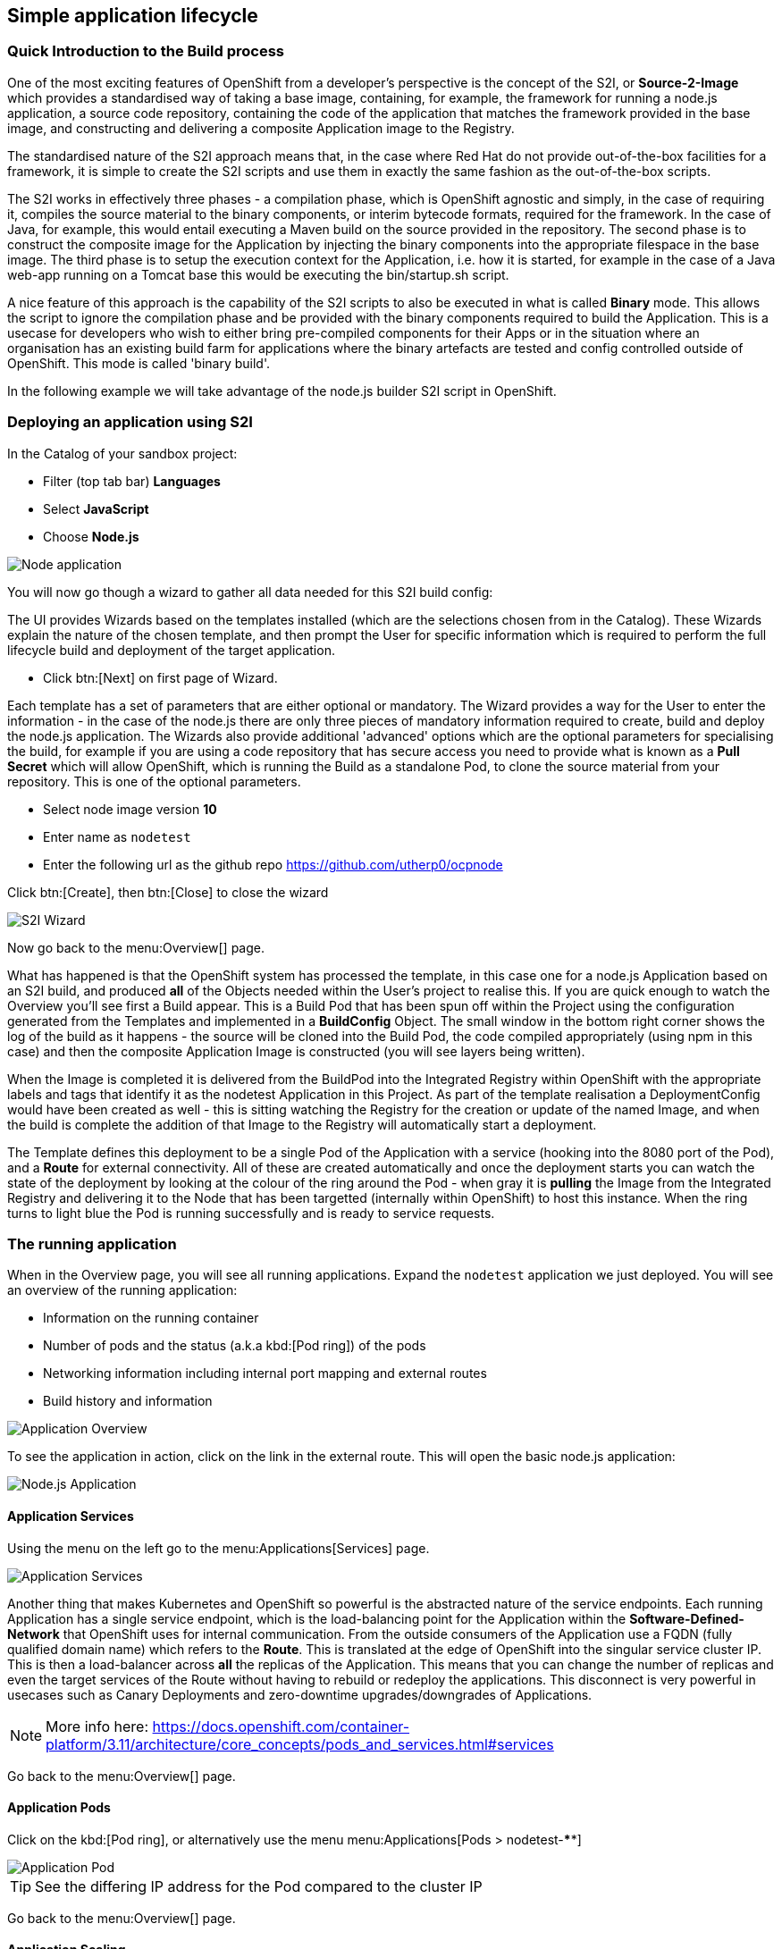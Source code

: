 [[lifecycle]]
== Simple application lifecycle

=== Quick Introduction to the Build process
One of the most exciting features of OpenShift from a developer's perspective is the concept of the S2I, or *Source-2-Image* 
which provides a standardised way of taking a base image, containing, for example, the framework for running a node.js application, 
a source code repository, containing the code of the application that matches the framework provided in the base image, and constructing 
and delivering a composite Application image to the Registry. 

The standardised nature of the S2I approach means that, in the case where Red Hat do not provide out-of-the-box facilities for 
a framework, it is simple to create the S2I scripts and use them in exactly the same fashion as the out-of-the-box scripts.

The S2I works in effectively three phases - a compilation phase, which is OpenShift agnostic and simply, in the case of requiring it, 
compiles the source material to the binary components, or interim bytecode formats, required for the framework. In the case of Java, for example, 
this would entail executing a Maven build on the source provided in the repository. The second phase is to construct the composite
image for the Application by injecting the binary components into the appropriate filespace in the base image. The third phase is to setup 
the execution context for the Application, i.e. how it is started, for example in the case of a Java web-app running on a Tomcat base 
this would be executing the bin/startup.sh script.

A nice feature of this approach is the capability of the S2I scripts to also be executed in what is called *Binary* mode. This allows the 
script to ignore the compilation phase and be provided with the binary components required to build the Application. This is a usecase for 
developers who wish to either bring pre-compiled components for their Apps or in the situation where an organisation has an existing 
build farm for applications where the binary artefacts are tested and config controlled outside of OpenShift. This mode is called 'binary build'.

In the following example we will take advantage of the node.js builder S2I script in OpenShift.

[[lifecycle-s2i]]
=== Deploying an application using S2I

In the Catalog of your sandbox project:

* Filter (top tab bar) *Languages*
* Select *JavaScript*
* Choose *Node.js*

image::screenshot_catalog_filter_js.png[Node application]

You will now go though a wizard to gather all data needed for this S2I build config:

The UI provides Wizards based on the templates installed (which are the selections chosen from in the Catalog). These Wizards 
explain the nature of the chosen template, and then prompt the User for specific information which is required to perform the full lifecycle 
build and deployment of the target application. 

* Click btn:[Next] on first page of Wizard.

Each template has a set of parameters that are either optional or mandatory. The Wizard provides a way for the User to enter the 
information - in the case of the node.js there are only three pieces of mandatory information required to create, build and deploy the 
node.js application. The Wizards also provide additional 'advanced' options which are the optional parameters for specialising the build, for 
example if you are using a code repository that has secure access you need to provide what is known as a *Pull Secret* which will allow 
OpenShift, which is running the Build as a standalone Pod, to clone the source material from your repository. This is one of the optional parameters. 

* Select node image version *10*
* Enter name as `nodetest`
* Enter the following url as the github repo https://github.com/utherp0/ocpnode[https://github.com/utherp0/ocpnode]

Click btn:[Create], then btn:[Close] to close the wizard

image::screenshot_s2i_wizard.png[S2I Wizard]

Now go back to the menu:Overview[] page.

What has happened is that the OpenShift system has processed the template, in this case one for a node.js Application 
based on an S2I build, and produced *all* of the Objects needed within the User's project to realise this. If you are quick enough to 
watch the Overview you'll see first a Build appear. This is a Build Pod that has been spun off within the Project using the configuration 
generated from the Templates and implemented in a *BuildConfig* Object. The small window in the bottom right corner shows the 
log of the build as it happens - the source will be cloned into the Build Pod, the code compiled appropriately (using npm in this case)
and then the composite Application Image is constructed (you will see layers being written).

When the Image is completed it is delivered from the BuildPod into the Integrated Registry within OpenShift with the appropriate labels and tags
that identify it as the nodetest Application in this Project. As part of the template realisation a DeploymentConfig would have been created 
as well - this is sitting watching the Registry for the creation or update of the named Image, and when the build is complete the 
addition of that Image to the Registry will automatically start a deployment.

The Template defines this deployment to be a single Pod of the Application with a service (hooking into the 8080 port of the Pod), and a *Route* for 
external connectivity. All of these are created automatically and once the deployment starts you can watch the state of the deployment 
by looking at the colour of the ring around the Pod - when gray it is *pulling* the Image from the Integrated Registry and delivering it 
to the Node that has been targetted (internally within OpenShift) to host this instance. When the ring turns to light blue the Pod is running 
successfully and is ready to service requests.

[[lifecycle-running]]
=== The running application

When in the Overview page, you will see all running applications. Expand the `nodetest` application we just deployed.
You will see an overview of the running application:

* Information on the running container
* Number of pods and the status (a.k.a kbd:[Pod ring]) of the pods
* Networking information including internal port mapping and external routes
* Build history and information

image::screenshot_app_overview.png[Application Overview]

To see the application in action, click on the link in the external route.
This will open the basic node.js application:

image::screenshot_node_app.png[Node.js Application]

[[lifecycle-application-services]]
==== Application Services

Using the menu on the left go to the menu:Applications[Services] page.

image::screenshot_app_services.png[Application Services]

Another thing that makes Kubernetes and OpenShift so powerful is the abstracted nature of the service endpoints. Each running Application has 
a single service endpoint, which is the load-balancing point for the Application within the *Software-Defined-Network* that OpenShift
uses for internal communication. From the outside consumers of the Application use a FQDN (fully qualified domain name) which refers to the *Route*.
This is translated at the edge of OpenShift into the singular service cluster IP. This is then a load-balancer across *all* the replicas of 
the Application. This means that you can change the number of replicas and even the target services of the Route without having to rebuild or redeploy the 
applications. This disconnect is very powerful in usecases such as Canary Deployments and zero-downtime upgrades/downgrades of Applications. 

NOTE: More info here: 
https://docs.openshift.com/container-platform/3.11/architecture/core_concepts/pods_and_services.html#services[https://docs.openshift.com/container-platform/3.11/architecture/core_concepts/pods_and_services.html#services]

Go back to the menu:Overview[] page.

[[lifecycle-application-pods]]
==== Application Pods

Click on the kbd:[Pod ring], or alternatively use the menu menu:Applications[Pods > nodetest-****]

image::screenshot_app_pod.png[Application Pod]

TIP: See the differing IP address for the Pod compared to the cluster IP

Go back to the menu:Overview[] page.

[[lifecycle-application-scaling]]
==== Application Scaling

Let's pretend that this app is suddenly getting many requests from many users (so there is a load increase on the app).
So we need to scale the application to 3 instances.

Click the menu:Up arrow[] (^) until there are 3 replicas.

image::screenshot_scaling_up.png[Application Scaling]

A quick note on the colour schemes of the Pod UI - the system uses the colour to indicate the state of the Pod(s) in realtime. It can be 
one of five different colours - transparent indicates the Pod is being physically created; it has been allocated to a Node, that node is allocating the file space 
but has yet to copy the Image file-layers to it.

Gray indicates the Image is being loaded from the Registry and pushed to the Node.

Light blue indicates the Pod is operational and reporting healthy.

Dark blue indicates the Pod has received an event to terminate and is gracefully removing itself.

Red indicates the Pod is in what is called a CrashLoopBackoff state. This is due to the way in which Pods report healthy and the way in which 
OpenShift deals with unhealthy Pods. A Pod has two health probes - *liveness* and *readiness*. Liveness indicates the Pod file-layers have been initialised, 
any additional file mounts have been completed *but* the Application is not ready (internally) to process requests. *Liveness* indicates the 
Application within the Pod is ready to service requests. OpenShift maintains x replicas, as defined by the *deploymentconfig* of an Application 
and the replica count applies to Pods that are reporting *live*. If a Pod fails to report *live* it is sent a closedown event, OpenShift decides where to deploy 
the Pod and the Pod is rescheduled. A CrashLoopBackoff occurs when the Pod continually reports unhealthy and is continually recreated,
a state, because of the nature of the system, which is attempting to self-recover. We'll talk later about ways to debug these kind of 'Red' ring Pods.

Click on the kbd:[Pod ring], or alternatively use the menu menu:Applications[Deployments > nodetest > #1 (latest)].

Scroll down to where the Pods are listed:

image::screenshot_app_pods_3.png[Pod listing]

TIP: See the difference in age between the initial pod and the 2 recent scaled pods.

Select on of the recent (younger) pods.

TIP: Note the IP difference compared to the initial pod.


[[lifecycle-application-route]]
==== Application Route

Using the menu on the left go to the menu:Applications[Routes] page.

image::screenshot_app_routes.png[Application Routes]

TIP: Note the mapping of the fully qualified domain name to the cluster IP via the service name

Select the nodetest link in the service column. 

image::screenshot_route_service.png[Route service]

TIP: Note that the route maps to the cluster IP

[[lifecycle-application-cli]]
==== Application from CLI

Now let's go to the console (either using `localhost` or `oconline` as explained in the <<setup-cli>> section)

Make sure you are still logged in:

[source,shell]
----
oc whoami
----

(if not, log in again as explained in the <<setup-login>> section)

Make sure we are using our sandbox project:

[source,shell]
----
oc project sandbox-userX
----

This will print: 

[source,shell,subs=attributes+]
----
Now using project "sandbox-userX" on server "{webConsoleUrl}:443".
----

You can find all `objects` that you can interact with in this namespace/project:

[source,shell]
----
oc get all
----

Get all `pods`:

[source,shell]
----
oc get pods -o wide
----

This will output something similar to this:

[source,shell]
----
NAME               READY     STATUS      RESTARTS   AGE       IP          NODE                      NOMINATED NODE
nodetest-1-2g2dz   1/1       Running     0          23h       10.1.2.67   node1.jhb-94d8.internal   <none>
nodetest-1-54fw7   1/1       Running     0          3h        10.1.2.74   node1.jhb-94d8.internal   <none>
nodetest-1-6xw6g   1/1       Running     0          3h        10.1.2.75   node1.jhb-94d8.internal   <none>
nodetest-1-build   0/1       Completed   0          23h       10.1.2.65   node1.jhb-94d8.internal   <none>
----

TIP: Note the pod used to build the project is there, just inactive. +
Also note the differing IPs for the individual Pods and the NODE information.

In the Web Console, make sure you are on the btn:[Overview] page, then do the following in CLI while watching the page:

[source,shell]
----
oc delete pod nodetest-****
----
(Replace ******** with once of the running pods)

image::screenshot_deleting_pod.png[Deleting a pod]

[[lifecycle-health-checks]]
==== Health Checks

In the Web Console, go to menu:Applications[Deployments > nodetest > Configuration].

Under Template, click `Add Health Checks`:

image::screenshot_add_health.png[Adding Health Checks]

TIP:
Click on the `Learn More` link or 
here: https://docs.openshift.com/container-platform/3.11/dev_guide/application_health.html[https://docs.openshift.com/container-platform/3.11/dev_guide/application_health.html]
to read more about Health probes

[[lifecycle-rolling-recreate]]
==== Application Deployment Strategies

From the menu: menu:Applications[Deployment > nodetest > Configuration]

The deployments can be done in one of two strategic ways. These strategies were designed to cater for two prominent real-world usecases. The first of which is 
the case where you want to perform a zero-downtime deployment. This is the case where, for example, you have an Application that requires cosmetic changes. In this situation 
you would set the strategy of the deployment to 'Rolling'. This works by ensuring that during the transition, which entails creating a new copy of the Application Pod, then 
sending one of the previous Pods a 'shutdown' event. This means at *all* time the count of active Pods does *not* fall below the required replica count.

The second usecase involves needing to remove *all* active copies of the older versions of the Pod before starting the new version. This would cater for situation where, for instances, there was a
serious security flaw in the Container Image that needed to be fixed instantly. Setting the strategy to 'recreate' forces OpenShift to not only send a shutdown event 
to every active Pod in the Application but also to wait for all the Pods to complete terminating before the new versions of the Application are started.

In the top right corner, click the btn:[Actions > Edit] button.

Change the btn:[Strategy Type] to `Recreate` and click btn:[Save]

image::screenshot_deployment_recreate.png[Recreate]

Now go to menu:Applications[Deployments > notetest]

TIP: Note that Deployment \#1 is active.

Click the btn:[Deploy] button (top right) and the quickly go back to the menu:Overview[] page.

image::screenshot_deployment_recreate_pod_ring.png[Recreate in action]

TIP: Note that all instances is being recreate and there is zero instances available above.

Go back to menu:Applications[Deployments > notetest]

TIP: Note that Deployment \#2 is active.

Change back to Rolling Strategy: btn:[Actions > Edit] then change the
btn:[Strategy Type] to `Rolling` and click btn:[Save]

Now again click the btn:[Deploy] and quickly go back to the menu:Overview[] page.

image::screenshot_deployment_rolling_pod_ring.png[Rolling in action]

TIP: Note that the number of available pods never drops beneath the required number of replicas

Read more about deployment strategies here: https://docs.openshift.com/container-platform/3.11/dev_guide/deployments/deployment_strategies.html[https://docs.openshift.com/container-platform/3.11/dev_guide/deployments/deployment_strategies.html]

[[lifecycle-storage]]
==== Storage

Go to menu:Storage[] page and select btn:[Create Storage]:

* *Name:* test
* *Access Mode:* RWO
* *Size:* 1 GiB 

Click btn:[Create]

*Persistent Volumes* and *Persistent Volume Claims* are a fantastic feature of OpenShift that allow file systems to be mounted into Containers that retain 
file storage when the Container goes away or is restarted. The concept of *Persisted Volume* is a chunk of storage that is ring-fenced for a Project. This means when 
you create a PV that space is assigned to the Project only, but *not* mapped into the Containers. To map the storage the concept of *Persisted Volume Claim* is used 
which locks the storage into a mount point in the Container. 

The PVs can be created with different retention strategies. How this works is when there are no longer any PVCs that refer to the PV it is either *retained*, meaning the PV is kept ring-fenced and 
the contents of the PV are left as is so when a new PVC is created it can continue, or *deleted* meaning the contents of the PV are wiped and the storage is released for other 
projects to consume. 

Now we will assign this storage to our application. Go to menu:Applications[Deployments] and select `nodetest` and select the `Configuration` tab. 
Under the Volumes section, click `Add Storage`

Select the `test` storage option (This is the one we just created)

In the *Mount Path* make sure that the path is unique to you, so make it `/usrX` (Where X is your assigned ID).
Click btn:[Add]

image::screenshot_assign_vol.png[Assign Volumes]

Go back to the menu:Overview[] page.

TIP: Note the redeployment, this is because above is a config change and a new image needs to be build to make this mount point available

Click on the kbd:[Pod ring] and select the first (top) pod in the `Pods` section.
Select the `Terminal` tab and then type the following:

[source,shell]
----
id
----

This will print the unique id for this pod, example:

[source,shell]
----
uid=1000360000 gid=0(root) groups=0(root),1000360000
----

Now type the following in the terminal:

[source,shell]
----
df -h
----

This will report information on the disk space for this pod, example:

[source,shell]
----
Filesystem                                                 Size  Used Avail Use% Mounted on
overlay                                                     50G  7.3G   43G  15% /
tmpfs                                                       32G     0   32G   0% /dev
tmpfs                                                       32G     0   32G   0% /sys/fs/cgroup
support1.fourways-3631.internal:/srv/nfs/user-vols/vol411  197G  498M  187G   1% /usr1
/dev/xvda2                                                  50G  7.3G   43G  15% /etc/hosts
shm                                                         64M     0   64M   0% /dev/shm
tmpfs                                                       32G   16K   32G   1% /run/secrets/kubernetes.io/serviceaccount
tmpfs                                                       32G     0   32G   0% /proc/acpi
tmpfs                                                       32G     0   32G   0% /proc/scsi
tmpfs                                                       32G     0   32G   0% /sys/firmware
----

You will see the volume create earlier mounted under `/usrX`.

Type the following:

[source,shell]
----
ps -ef
----

At their core Containers are simply file systems with delusions of grandeur. The Image is written to the Node and the Container Runtime then executes it as a process. 
As far as the Container is concerned it is an Operating System. OpenShift cleverly locks the aspects of the Node specifically to the individual Containers - 
each Container is locked down using SELINUX constraints meaning not only can it not see the Host components that don't have the appropriate SELINUX labels but 
also not see other Containers _from the same Application_ as they have sub-labelled SELINUX constraints of their own. This means that 
when you remote-shell into the Application and examine the user, the processes and the filesystems you *only* see the ones specific to the Container - OpenShift
*contains* Containers.

Now let's go to the volume mount point and create a file in the root:

[source,shell]
----
cd /usrX
touch test.txt
----

List the contents of the folder:

[source,shell]
----
ls -alZ
----

You will see a list of directories and files, example:

[source,shell]
----
drwxrwxrwx. root       root  system_u:object_r:nfs_t:s0                     .
drwxr-xr-x. root       root  system_u:object_r:container_file_t:s0:c9,c19   ..
-rw-r--r--. 1000360000 65534 system_u:object_r:nfs_t:s0                     test1.txt
----

Note the SELINUX constraints on the file systems. The s0:c9:c19 label is specific to the _container_.

Now, in the CLI (NOT the terminal we have been using just now), do the following:

[source,shell]
----
oc get pods -o wide
----

You will see a list of all pods, example:

[source,shell]
----
NAME               READY   STATUS      RESTARTS   AGE   IP          NODE                           NOMINATED NODE
nodetest-1-build   0/1     Completed   0          1h    10.1.4.8    node1.jhb-94d8.internal   <none>
nodetest-2-5lcdq   1/1     Running     0          15m   10.1.4.12   node1.jhb-94d8.internal   <none>
nodetest-2-7dnjv   1/1     Running     0          12m   10.1.4.14   node1.jhb-94d8.internal   <none>
nodetest-2-nfnlf   1/1     Running     0          12m   10.1.4.13   node1.jhb-94d8.internal   <none>
----

Choose two Pods that have landed on different physical Nodes. Make a note of the two Pod names - for information the structure of the Pod name is as follows - 
_(ApplicationName)_-_(deployment number)_-_(random five character identifier)_

Go back to the menu:Overview[] page.

Click on the kbd:[Pod ring] and select the first (top) pod in the `Pods` section.
Select the `Terminal` tab and then type the following:

[source,shell]
----
cd /usrX
vi test.txt
----

Once in `vi`, press *i* to enter *insert* mode.

Now type something, example: `Hello World`.

Then press *Esc* (to exit the insert mode) and then *:wq* to write and quit vi.
You can do a `cat` to make sure the contents is saved in the file:

[source,shell]
----
cat test.txt 
Hello world
----

Now go back to the menu:Overview[] page.

Click on the kbd:[Pod ring] and select any pod except the first (top) one in the `Pods` section.
Select the `Terminal` tab and then type the following:

[source,shell]
----
cd /usrX
cat test.txt
Hello world
----

As you can see the file is available on all pods.

Note that because we chose the *RWO* (ReadWriteOnce) this sets up a Persisted Volume that exists *once* across the entire Cluster. This means that if you
have multiple replicas of an Application in Pods on different Nodes they are all mounted to the *same* piece of filespace. If one Pod 
changes the contents of a file that change is visible to all Pods of that Application.

[[lifecycle-config-maps]]
==== Config Maps

Navigate to menu:Resources[Config Maps] and then click btn:[Create Config Map]

In this scenario we are going to express the contents of a configmap within the Container as environment variables. You can 
already define environment variables to be expressed into an Application as part of the *deploymentconfig* but these are Application specific in 
that they are controlled and injected as part of the deployment. With a configmap that is within the Project but external to the Application these environment 
variables can be shared across multiple Applications and centrally changed.

Enter the following in the fields:
* *Name:* configmapenv
* *Key:* CONFIGENV
* *Value:* somevaluefortheenv

Then click btn:[Create]

image::screenshot_config_map.png[Config Map]

Navigate to menu:Applications[Deployments] select `nodetest` and then the `Environment` Tab.

In the `Environment From` section, select the `configmapenv` we just created.

Click the `Add ALL Values from Config Map or Secret` link and then btn:[Save].

Now go back to the menu:Overview[] page, and watch the deployment finish.

Click on the kbd:[Pod ring] and select the first (top) pod in the `Pods` section.
Select the `Terminal` tab and then type the following:

[source,shell]
----
env | grep CONFIGENV
----

You will see the key/value we just created.

****
IMPORTANT: *TODO*

Explain the relevance of the environment variable - not part of the deployment, applied at the container level

****

Now let's create another config map.
Navigate back to menu:Resources[Config Maps] and then click btn:[Create Config Map]

****
IMPORTANT: *TODO*

Discuss the nature of config maps as an embedded overlay file (overwriting image contents)

****

Enter the following in the fields:
* *Name:* configmapfile
* *Key:* myapp.conf
* *Value:* hello!

Then click btn:[Create]

Navigate to menu:Applications[Deployments] select `nodetest` and then the `Configuration` Tab.

In the `Volumes` section, select `Add Config Files`:

* *Source:* configmapfile
* *Mount Path:* /config/app

Click btn:[Add]

Now go back to the menu:Overview[] page, and watch the deployment finish.

Click on the kbd:[Pod ring] and select the first (top) pod in the `Pods` section.
Select the `Terminal` tab and then type the following:

[source,shell]
----
cd /config/app
cat myapp.conf
----

You will see the value we just created.

****
IMPORTANT: *TODO*

Explain the nature of the config map being written as a file into the container file system - external to image
Discuss the difference between configmaps and secrets

****

[[lifecycle-secrets]]
==== Secrets

Navigate to menu:Resources[Secrets] and then click btn:[Create Secrets].
Enter the following:

* *Secret Type:* Generic Secret
* *Secret Name:* nodetestsecret
* *Key:* mypassword
* *Value:* mydodgypassword

Click btn:[Create]

image::screenshot_secret.png[Secret]

Now select the newly created secret `nodetestsecret` and then click btn:[Add to Application].

Select the `nodetest` application and click btn:[Save].

Now go back to the menu:Overview[] page, and watch the deployment finish.

Click on the kbd:[Pod ring] and select the first (top) pod in the `Pods` section.
Select the `Terminal` tab and then type the following:

[source,shell]
----
env | grep password
----

****
IMPORTANT: *TODO*

Explain the encrypted nature of the secret outside of the Pods

****

Now, in the CLI (NOT the terminal we have been using just now), do the following:

[source,shell]
----
oc describe secret nodetestsecret
----

This will show the secret, example:

[source,shell]
----
Name:         nodetestsecret
Namespace:    sandbox-user1
Labels:       <none>
Annotations:  <none>

Type:  Opaque

Data
====
mypassword:  15 bytes
----

Now look at the secret in the object:

[source,shell]
----
oc edit secret nodetestsecret
----

Here you can see the secret is encrypted:

[source,yaml]
----
apiVersion: v1
data:
  mypassword: bXlkb2RneXBhc3N3b3Jk
kind: Secret
metadata:
  creationTimestamp: "2019-07-31T05:09:01Z"
  name: nodetestsecret
  namespace: sandbox-user1
  resourceVersion: "167161"
  selfLink: /api/v1/namespaces/sandbox-user1/secrets/nodetestsecret
  uid: 4f06e44d-b351-11e9-b116-16c647cb1fdc
type: Opaque
----

****
IMPORTANT: *TODO*

Explain the encryption of the secret at the object level

****

[[lifecycle-cleanup]]
=== Clean up

Now let's clean up everything we did in the <<lifecycle>> section:

[source,shell]
----
oc describe bc nodetest
oc delete all -l "app=nodetest"
----

****
IMPORTANT: *TODO*

Point out the Label (app=nodetest), explain its relevance, explain the nature of the extensible object model
Explain the clean-up process

****